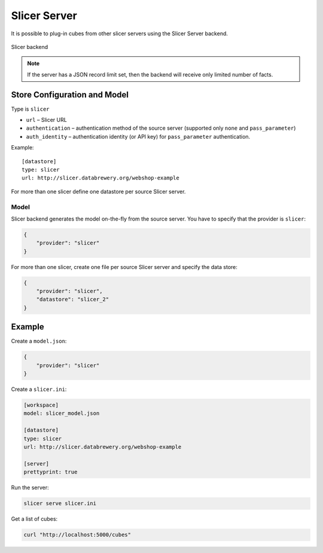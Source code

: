 #############
Slicer Server
#############

It is possible to plug-in cubes from other slicer servers using the Slicer
Server backend.

.. figure:: cubes-slicer_backend.png
    :align: center
    :width: 500px

    Slicer backend 

.. note::

    If the server has a JSON record limit set, then the backend will receive
    only limited number of facts.

Store Configuration and Model
=============================

Type is ``slicer``

* ``url`` – Slicer URL
* ``authentication`` – authentication method of the source server (supported
  only ``none`` and ``pass_parameter``)
* ``auth_identity`` – authentication identity (or API key) for
  ``pass_parameter`` authentication.

Example::

    [datastore]
    type: slicer
    url: http://slicer.databrewery.org/webshop-example

For more than one slicer define one datastore per source Slicer server.

Model
-----

Slicer backend generates the model on-the-fly from the source server. You have
to specify that the provider is ``slicer``:

.. code-block:: javascript

    {
        "provider": "slicer"
    }

For more than one slicer, create one file per source Slicer server and specify
the data store:

.. code-block:: javascript

    {
        "provider": "slicer",
        "datastore": "slicer_2"
    }

Example
=======

Create a ``model.json``:

.. code-block:: json

    {
        "provider": "slicer"
    }

Create a ``slicer.ini``:

.. code-block:: ini

    [workspace]
    model: slicer_model.json

    [datastore]
    type: slicer
    url: http://slicer.databrewery.org/webshop-example

    [server]
    prettyprint: true

Run the server:

.. code-block:: sh

    slicer serve slicer.ini

Get a list of cubes:

.. code-block:: sh

    curl "http://localhost:5000/cubes"

